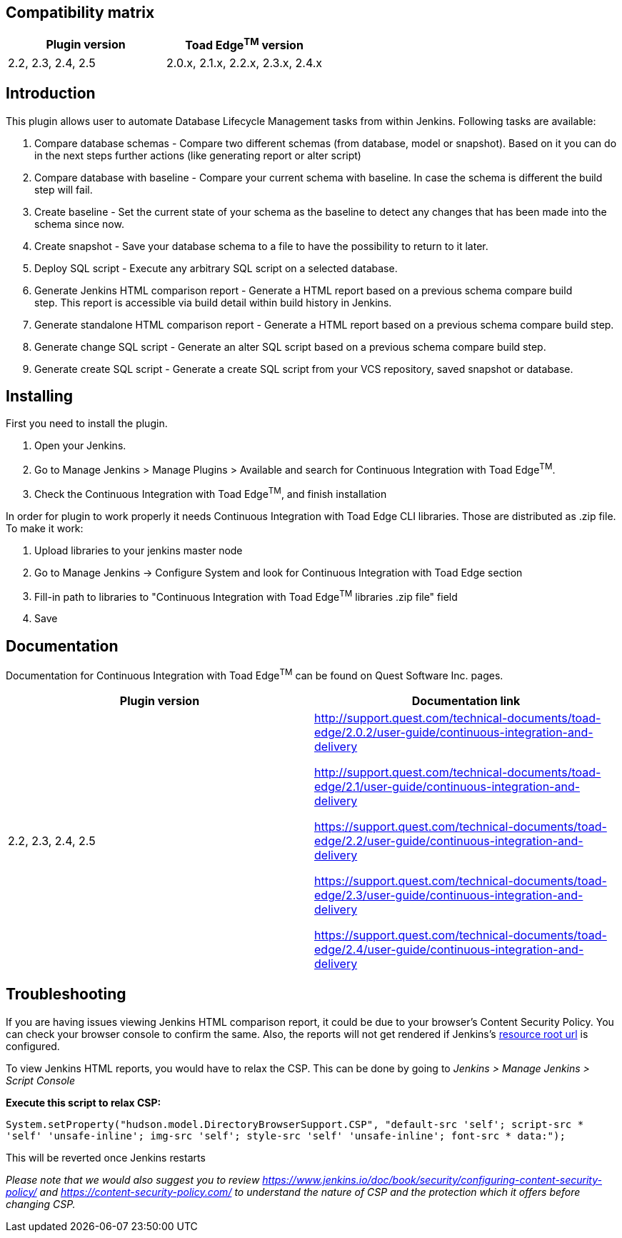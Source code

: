 [[ContinuousIntegrationWithToadEdgePlugin-Compatibilitymatrix]]
== Compatibility matrix

[cols=",",options="header",]
|===
|Plugin version |Toad Edge^TM^ version
|2.2, 2.3, 2.4, 2.5|2.0.x, 2.1.x, 2.2.x, 2.3.x, 2.4.x
|===

[[ContinuousIntegrationWithToadEdgePlugin-Introduction]]
== Introduction

This plugin allows user to automate Database Lifecycle Management tasks
from within Jenkins. Following tasks are available:

. Compare database schemas - Compare two different schemas (from
database, model or snapshot). Based on it you can do in the next steps
further actions (like generating report or alter script)
. Compare database with baseline - Compare your current schema with
baseline. In case the schema is different the build step will fail.
. Create baseline - Set the current state of your schema as the baseline
to detect any changes that has been made into the schema since now.
. Create snapshot - Save your database schema to a file to have the
possibility to return to it later.
. Deploy SQL script - Execute any arbitrary SQL script on a selected
database.
. Generate Jenkins HTML comparison report - Generate a HTML report based
on a previous schema compare build step. This report is accessible via
build detail within build history in Jenkins.
. Generate standalone HTML comparison report - Generate a HTML report
based on a previous schema compare build step. 
. Generate change SQL script - Generate an alter SQL script based on a
previous schema compare build step.
. Generate create SQL script - Generate a create SQL script from your
VCS repository, saved snapshot or database.

[[ContinuousIntegrationWithToadEdgePlugin-Installing]]
== Installing

First you need to install the plugin.

. Open your Jenkins.
. Go to Manage Jenkins > Manage Plugins > Available and search for
Continuous Integration with Toad Edge^TM^.
. Check the Continuous Integration with Toad Edge^TM^, and finish
installation

In order for plugin to work properly it needs Continuous Integration
with Toad Edge CLI libraries. Those are distributed as .zip file. To
make it work:

. Upload libraries to your jenkins master node
. Go to Manage Jenkins -> Configure System and look for Continuous
Integration with Toad Edge section
. Fill-in path to libraries to "Continuous Integration with Toad
Edge^TM^ libraries .zip file" field
. Save

[[ContinuousIntegrationWithToadEdgePlugin-Documentation]]
== Documentation

Documentation for Continuous Integration with Toad Edge^TM^ can be found
on Quest Software Inc. pages.

[cols=",",options="header",]
|===
|Plugin version |Documentation link

|2.2, 2.3, 2.4, 2.5 a|
http://support.quest.com/technical-documents/toad-edge/2.0.2/user-guide/continuous-integration-and-delivery

http://support.quest.com/technical-documents/toad-edge/2.1/user-guide/continuous-integration-and-delivery

https://support.quest.com/technical-documents/toad-edge/2.2/user-guide/continuous-integration-and-delivery

https://support.quest.com/technical-documents/toad-edge/2.3/user-guide/continuous-integration-and-delivery

https://support.quest.com/technical-documents/toad-edge/2.4/user-guide/continuous-integration-and-delivery
|===

[[ContinuousIntegrationWithToadEdgePlugin-Documentation]]
== Troubleshooting
If you are having issues viewing Jenkins HTML comparison report, it could be due to your browser's Content Security Policy. You can check your browser console to confirm the same.
Also, the reports will not get rendered if Jenkins's https://www.jenkins.io/doc/book/security/user-content/#resource-root-url[resource root url] is configured.

To view Jenkins HTML reports, you would have to relax the CSP. This can be done by going to _Jenkins > Manage Jenkins > Script Console_

*Execute this script to relax CSP:*

`System.setProperty("hudson.model.DirectoryBrowserSupport.CSP", "default-src 'self'; script-src * 'self' 'unsafe-inline'; img-src 'self'; style-src 'self' 'unsafe-inline'; font-src * data:");`

This will be reverted once Jenkins restarts

_Please note that we would also suggest you to review https://www.jenkins.io/doc/book/security/configuring-content-security-policy/ and https://content-security-policy.com/ to understand the nature of CSP and the protection which it offers before changing CSP._

